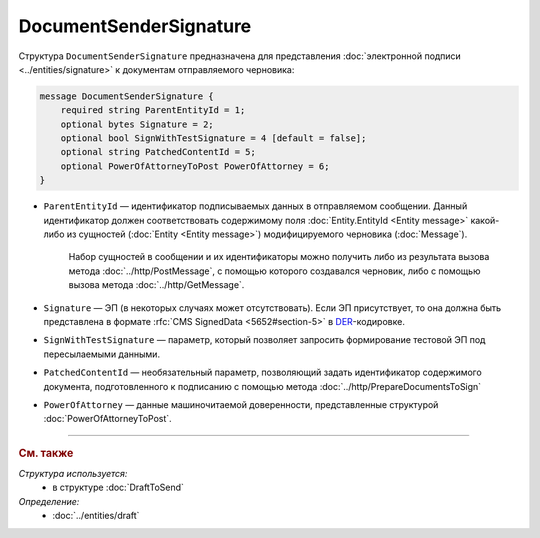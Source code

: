 DocumentSenderSignature
=======================

Структура ``DocumentSenderSignature`` предназначена для представления :doc:`электронной подписи <../entities/signature>` к документам отправляемого черновика:

.. code-block:: protobuf

    message DocumentSenderSignature {
        required string ParentEntityId = 1;
        optional bytes Signature = 2;
        optional bool SignWithTestSignature = 4 [default = false];
        optional string PatchedContentId = 5;
        optional PowerOfAttorneyToPost PowerOfAttorney = 6;
    }

- ``ParentEntityId`` — идентификатор подписываемых данных в отправляемом сообщении. Данный идентификатор должен соответствовать содержимому поля :doc:`Entity.EntityId <Entity message>` какой-либо из сущностей (:doc:`Entity <Entity message>`) модифицируемого черновика (:doc:`Message`).

	Набор сущностей в сообщении и их идентификаторы можно получить либо из результата вызова метода :doc:`../http/PostMessage`, с помощью которого создавался черновик, либо с помощью вызова метода :doc:`../http/GetMessage`.

- ``Signature`` — ЭП (в некоторых случаях может отсутствовать). Если ЭП присутствует, то она должна быть представлена в формате :rfc:`CMS SignedData <5652#section-5>` в `DER <http://www.itu.int/ITU-T/studygroups/com17/languages/X.690-0207.pdf>`__-кодировке.

- ``SignWithTestSignature`` — параметр, который позволяет запросить формирование тестовой ЭП под пересылаемыми данными.

- ``PatchedContentId`` — необязательный параметр, позволяющий задать идентификатор содержимого документа, подготовленного к подписанию с помощью метода :doc:`../http/PrepareDocumentsToSign`

- ``PowerOfAttorney`` — данные машиночитаемой доверенности, представленные структурой :doc:`PowerOfAttorneyToPost`.

----

.. rubric:: См. также

*Структура используется:*
	- в структуре :doc:`DraftToSend`

*Определение:*
	- :doc:`../entities/draft`